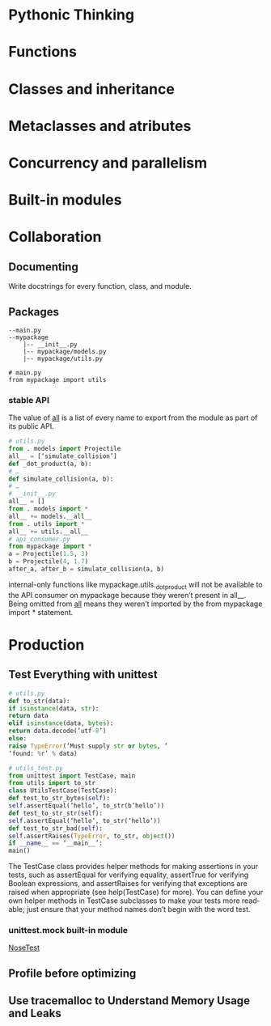 #+OPTIONS: ':nil *:t -:t ::t <:t H:3 \n:nil ^:t arch:headline author:t c:nil
#+OPTIONS: creator:nil d:(not "LOGBOOK") date:t e:t email:nil f:t inline:t
#+OPTIONS: num:t p:nil pri:nil prop:nil stat:t tags:t tasks:t tex:t timestamp:t
#+OPTIONS: title:t toc:t todo:t |:t
#+TITLES: EffectivePython
#+DATE: <2017-05-31 Wed>
#+AUTHORS: weiwu
#+EMAIL: victor.wuv@gmail.com
#+LANGUAGE: en
#+SELECT_TAGS: export
#+EXCLUDE_TAGS: noexport
#+CREATOR: Emacs 24.5.1 (Org mode 8.3.4)


* Pythonic Thinking

* Functions

* Classes and inheritance

* Metaclasses and atributes

* Concurrency and parallelism

* Built-in modules

* Collaboration

** Documenting
Write docstrings for every function, class, and module.

** Packages
#+BEGIN_EXAMPLE
--main.py
--mypackage
    |-- __init__.py
    |-- mypackage/models.py
    |-- mypackage/utils.py
#+END_EXAMPLE
#+BEGIN_SRC
# main.py
from mypackage import utils
#+END_SRC

*** stable API
The value of __all__ is a list of every name to
export from the module as part of its public API.
#+BEGIN_SRC python
# utils.py
from . models import Projectile
all__ = [‘simulate_collision’]
def _dot_product(a, b):
# …
def simulate_collision(a, b):
# …
# __init__.py
all__ = []
from . models import *
all__ += models.__all__
from . utils import *
all__ += utils.__all__
# api_consumer.py
from mypackage import *
a = Projectile(1.5, 3)
b = Projectile(4, 1.7)
after_a, after_b = simulate_collision(a, b)
#+END_SRC
internal-only functions like mypackage.utils._dot_product will not be
available to the API consumer on mypackage because they weren’t present in all__. Being omitted from __all__ means they weren’t imported by the from mypackage import * statement.
* Production
** Test Everything with unittest
#+BEGIN_SRC python
# utils.py
def to_str(data):
if isinstance(data, str):
return data
elif isinstance(data, bytes):
return data.decode(‘utf-8’)
else:
raise TypeError(‘Must supply str or bytes, ‘
‘found: %r’ % data)
#+END_SRC
#+BEGIN_SRC python
# utils_test.py
from unittest import TestCase, main
from utils import to_str
class UtilsTestCase(TestCase):
def test_to_str_bytes(self):
self.assertEqual(‘hello’, to_str(b’hello’))
def test_to_str_str(self):
self.assertEqual(‘hello’, to_str(‘hello’))
def test_to_str_bad(self):
self.assertRaises(TypeError, to_str, object())
if __name__ == ‘__main__’:
main()
#+END_SRC
The TestCase class provides helper methods for making assertions in your tests, such as assertEqual for verifying equality, assertTrue for verifying Boolean expressions, and assertRaises for verifying that exceptions are raised when appropriate (see help(TestCase) for more). You can define your own helper methods in TestCase subclasses to make your tests more readable; just ensure that your method names don’t begin with the word test.
*** unittest.mock built-in module
[[http://nose.readthedocs.org][NoseTest]]
** Profile before optimizing
** Use tracemalloc to Understand Memory Usage and Leaks
